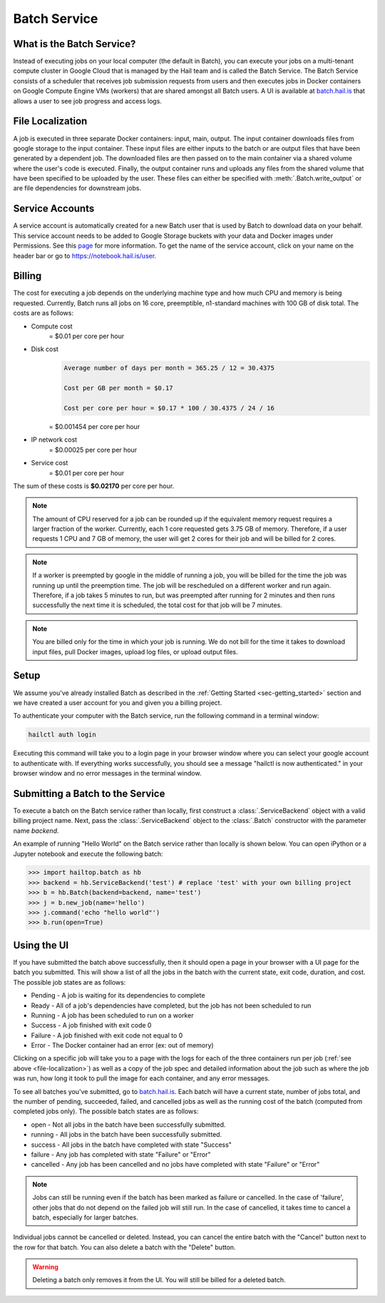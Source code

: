 .. _sec-service:

=============
Batch Service
=============


What is the Batch Service?
--------------------------

Instead of executing jobs on your local computer (the default in Batch), you can execute
your jobs on a multi-tenant compute cluster in Google Cloud that is managed by the Hail team
and is called the Batch Service. The Batch Service consists of a scheduler that receives job
submission requests from users and then executes jobs in Docker containers on Google Compute
Engine VMs (workers) that are shared amongst all Batch users. A UI is available at `<batch.hail.is>`_
that allows a user to see job progress and access logs.


.. _file-localization:

File Localization
-----------------

A job is executed in three separate Docker containers: input, main, output. The input container
downloads files from google storage to the input container. These input files are either inputs
to the batch or are output files that have been generated by a dependent job. The downloaded
files are then passed on to the main container via a shared volume where the user's code is
executed. Finally, the output container runs and uploads any files from the shared volume that
have been specified to be uploaded by the user. These files can either be specified with
:meth:`.Batch.write_output` or are file dependencies for downstream jobs.


Service Accounts
----------------

A service account is automatically created for a new Batch user that is used by Batch to download data
on your behalf. This service account needs to be added to Google Storage buckets with your data and Docker
images under Permissions. See this `page <https://cloud.google.com/container-registry/docs/access-control>`__
for more information. To get the name of the service account, click on your name on the header bar or go to
`<https://notebook.hail.is/user>`__.


Billing
-------

The cost for executing a job depends on the underlying machine type and how much CPU and
memory is being requested. Currently, Batch runs all jobs on 16 core, preemptible, n1-standard
machines with 100 GB of disk total. The costs are as follows:

- Compute cost
   = $0.01 per core per hour

- Disk cost
   .. code-block:: text

       Average number of days per month = 365.25 / 12 = 30.4375

       Cost per GB per month = $0.17

       Cost per core per hour = $0.17 * 100 / 30.4375 / 24 / 16

   = $0.001454 per core per hour

- IP network cost
   = $0.00025 per core per hour

- Service cost
   = $0.01 per core per hour

The sum of these costs is **$0.02170** per core per hour.

.. note::

    The amount of CPU reserved for a job can be rounded up if the equivalent memory request
    requires a larger fraction of the worker. Currently, each 1 core requested
    gets 3.75 GB of memory. Therefore, if a user requests 1 CPU and 7 GB of memory, the user
    will get 2 cores for their job and will be billed for 2 cores.

.. note::

    If a worker is preempted by google in the middle of running a job, you will be billed for
    the time the job was running up until the preemption time. The job will be rescheduled on
    a different worker and run again. Therefore, if a job takes 5 minutes to run, but was preempted
    after running for 2 minutes and then runs successfully the next time it is scheduled, the
    total cost for that job will be 7 minutes.

.. note::

    You are billed only for the time in which your job is running. We do not bill for the time it
    takes to download input files, pull Docker images, upload log files, or upload output files.

Setup
-----

We assume you've already installed Batch as described in the
:ref:`Getting Started <sec-getting_started>` section and we have
created a user account for you and given you a billing project.

To authenticate your computer with the Batch service, run the following
command in a terminal window:

.. code-block:: sh

    hailctl auth login

Executing this command will take you to a login page in your browser window where
you can select your google account to authenticate with. If everything works successfully,
you should see a message "hailctl is now authenticated." in your browser window and no
error messages in the terminal window.

Submitting a Batch to the Service
---------------------------------

To execute a batch on the Batch service rather than locally, first construct a
:class:`.ServiceBackend` object with a valid billing project name. Next, pass the :class:`.ServiceBackend`
object to the :class:`.Batch` constructor with the parameter name `backend`.

An example of running "Hello World" on the Batch service rather than locally is shown below.
You can open iPython or a Jupyter notebook and execute the following batch:

.. code-block:: python

    >>> import hailtop.batch as hb
    >>> backend = hb.ServiceBackend('test') # replace 'test' with your own billing project
    >>> b = hb.Batch(backend=backend, name='test')
    >>> j = b.new_job(name='hello')
    >>> j.command('echo "hello world"')
    >>> b.run(open=True)


Using the UI
------------

If you have submitted the batch above successfully, then it should open a page in your
browser with a UI page for the batch you submitted. This will show a list of all the jobs
in the batch with the current state, exit code, duration, and cost. The possible job states
are as follows:

- Pending - A job is waiting for its dependencies to complete
- Ready - All of a job's dependencies have completed, but the job has not been scheduled to run
- Running - A job has been scheduled to run on a worker
- Success - A job finished with exit code 0
- Failure - A job finished with exit code not equal to 0
- Error - The Docker container had an error (ex: out of memory)

Clicking on a specific job will take you to a page with the logs for each of the three containers
run per job (:ref:`see above <file-localization>`) as well as a copy of the job spec and detailed
information about the job such as where the job was run, how long it took to pull the image for
each container, and any error messages.

To see all batches you've submitted, go to `<batch.hail.is>`__. Each batch will have a current state,
number of jobs total, and the number of pending, succeeded, failed, and cancelled jobs as well as the
running cost of the batch (computed from completed jobs only). The possible batch states are as follows:

- open - Not all jobs in the batch have been successfully submitted.
- running - All jobs in the batch have been successfully submitted.
- success - All jobs in the batch have completed with state "Success"
- failure - Any job has completed with state "Failure" or "Error"
- cancelled - Any job has been cancelled and no jobs have completed with state "Failure" or "Error"

.. note::
    Jobs can still be running even if the batch has been marked as failure or cancelled. In the case of
    'failure', other jobs that do not depend on the failed job will still run. In the case of cancelled,
    it takes time to cancel a batch, especially for larger batches.

Individual jobs cannot be cancelled or deleted. Instead, you can cancel the entire batch with the "Cancel"
button next to the row for that batch. You can also delete a batch with the "Delete" button.

.. warning::

    Deleting a batch only removes it from the UI. You will still be billed for a deleted batch.
